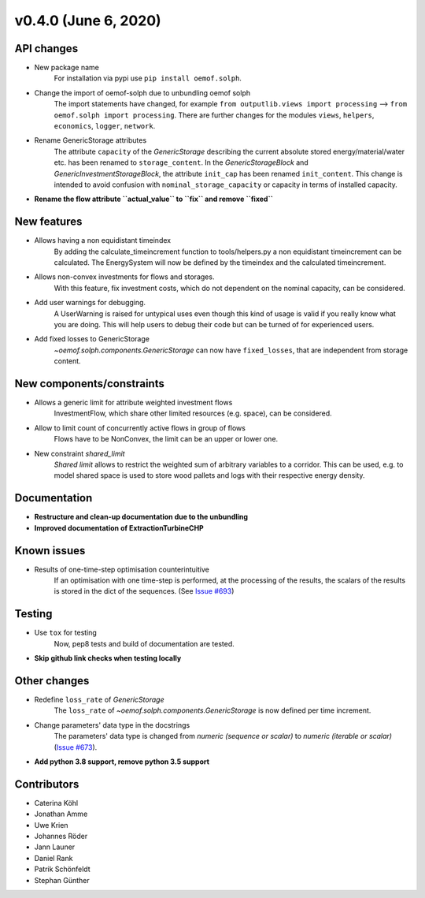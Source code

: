 v0.4.0 (June 6, 2020)
-----------------------


API changes
####################

* New package name
    For installation via pypi use ``pip install oemof.solph``.

* Change the import of oemof-solph due to unbundling oemof solph
    The import statements have changed, for example
    ``from outputlib.views import processing`` --> ``from oemof.solph import processing``.
    There are further changes for the modules ``views``, ``helpers``, ``economics``,
    ``logger``, ``network``.

* Rename GenericStorage attributes
    The attribute ``capacity`` of the `GenericStorage` describing the current
    absolute stored energy/material/water etc. has been renamed to ``storage_content``.
    In the `GenericStorageBlock` and `GenericInvestmentStorageBlock`,
    the attribute ``init_cap`` has been renamed ``init_content``. This change is
    intended to avoid confusion with ``nominal_storage_capacity`` or capacity in terms
    of installed capacity.

* **Rename the flow attribute ``actual_value`` to ``fix`` and remove ``fixed``**


New features
####################

* Allows having a non equidistant timeindex
    By adding the calculate_timeincrement function to tools/helpers.py a non
    equidistant timeincrement can be calculated. The EnergySystem
    will now be defined by the timeindex and the calculated
    timeincrement.

* Allows non-convex investments for flows and storages.
    With this feature, fix investment costs, which do not dependent on the
    nominal capacity, can be considered.

* Add user warnings for debugging.
    A UserWarning is raised for untypical uses even though this kind of
    usage is valid if you really know what you are doing.
    This will help users to debug their code but can be turned of for
    experienced users.

* Add fixed losses to GenericStorage
    `~oemof.solph.components.GenericStorage` can now have ``fixed_losses``,
    that are independent from storage content.

New components/constraints
##########################

* Allows a generic limit for attribute weighted investment flows
    InvestmentFlow, which share other limited resources (e.g. space), can be
    considered.

* Allow to limit count of concurrently active flows in group of flows
    Flows have to be NonConvex, the limit can be an upper or lower one.

* New constraint `shared_limit`
    `Shared limit` allows to restrict the weighted sum
    of arbitrary variables to a corridor.
    This can be used, e.g. to model shared space is used to store wood pallets
    and logs with their respective energy density.

Documentation
####################

* **Restructure and clean-up documentation due to the unbundling**
* **Improved documentation of ExtractionTurbineCHP**

Known issues
####################

* Results of one-time-step optimisation counterintuitive
    If an optimisation with one time-step is performed, at the processing of the
    results, the scalars of the results is stored in the dict of the sequences.
    (See `Issue #693 <https://github.com/oemof/oemof-solph/issues/693>`_)


Testing
####################

* Use ``tox`` for testing
    Now, pep8 tests and build of documentation are tested.
* **Skip github link checks when testing locally**

Other changes
####################

* Redefine ``loss_rate`` of `GenericStorage`
    The ``loss_rate`` of `~oemof.solph.components.GenericStorage`
    is now defined per time increment.
* Change parameters' data type in the docstrings
    The parameters' data type is changed from
    `numeric (sequence or scalar)` to `numeric (iterable or scalar)`
    (`Issue #673 <https://github.com/oemof/oemof-solph/issues/673>`_).
* **Add python 3.8 support, remove python 3.5 support**

Contributors
####################

* Caterina Köhl
* Jonathan Amme
* Uwe Krien
* Johannes Röder
* Jann Launer
* Daniel Rank
* Patrik Schönfeldt
* Stephan Günther

